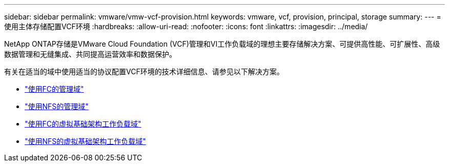 ---
sidebar: sidebar 
permalink: vmware/vmw-vcf-provision.html 
keywords: vmware, vcf, provision, principal, storage 
summary:  
---
= 使用主体存储配置VCF环境
:hardbreaks:
:allow-uri-read: 
:nofooter: 
:icons: font
:linkattrs: 
:imagesdir: ../media/


[role="lead"]
NetApp ONTAP存储是VMware Cloud Foundation (VCF)管理和VI工作负载域的理想主要存储解决方案、可提供高性能、可扩展性、高级数据管理和无缝集成、共同提高运营效率和数据保护。

有关在适当的域中使用适当的协议配置VCF环境的技术详细信息、请参见以下解决方案。

* link:vmw-vcf-mgmt-principal-fc.html["使用FC的管理域"]
* link:vmw-vcf-mgmt-principal-nfs.html["使用NFS的管理域"]
* link:vmw-vcf-viwld-principal-fc.html["使用FC的虚拟基础架构工作负载域"]
* link:vmw-vcf-viwld-principal-nfs.html["使用NFS的虚拟基础架构工作负载域"]

